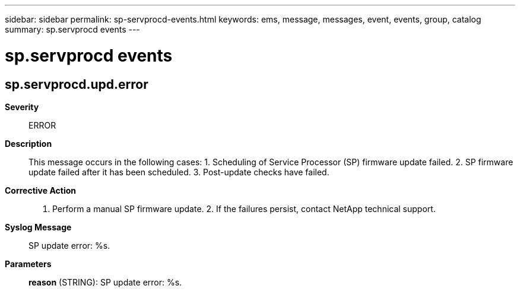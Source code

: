 ---
sidebar: sidebar
permalink: sp-servprocd-events.html
keywords: ems, message, messages, event, events, group, catalog
summary: sp.servprocd events
---

= sp.servprocd events
:toclevels: 1
:hardbreaks:
:nofooter:
:icons: font
:linkattrs:
:imagesdir: ./media/

== sp.servprocd.upd.error
*Severity*::
ERROR
*Description*::
This message occurs in the following cases: 1. Scheduling of Service Processor (SP) firmware update failed. 2. SP firmware update failed after it has been scheduled. 3. Post-update checks have failed.
*Corrective Action*::
1. Perform a manual SP firmware update. 2. If the failures persist, contact NetApp technical support.
*Syslog Message*::
SP update error: %s.
*Parameters*::
*reason* (STRING): SP update error: %s.
